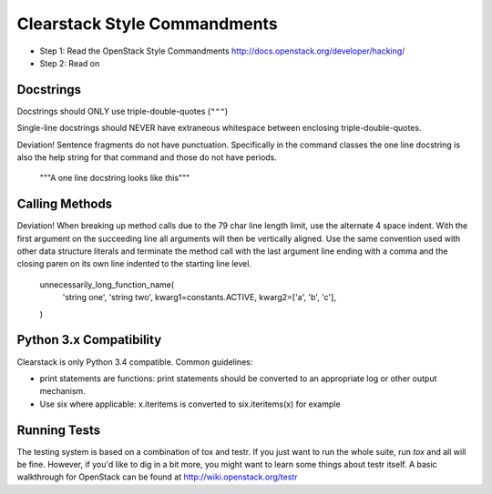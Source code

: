 Clearstack Style Commandments
==============================

- Step 1: Read the OpenStack Style Commandments
  http://docs.openstack.org/developer/hacking/
- Step 2: Read on

Docstrings
----------

Docstrings should ONLY use triple-double-quotes (``"""``)

Single-line docstrings should NEVER have extraneous whitespace
between enclosing triple-double-quotes.

Deviation! Sentence fragments do not have punctuation.  Specifically in the
command classes the one line docstring is also the help string for that
command and those do not have periods.

  """A one line docstring looks like this"""

Calling Methods
---------------

Deviation! When breaking up method calls due to the 79 char line length limit,
use the alternate 4 space indent.  With the first argument on the succeeding
line all arguments will then be vertically aligned.  Use the same convention
used with other data structure literals and terminate the method call with
the last argument line ending with a comma and the closing paren on its own
line indented to the starting line level.

    unnecessarily_long_function_name(
        'string one',
        'string two',
        kwarg1=constants.ACTIVE,
        kwarg2=['a', 'b', 'c'],
    )

Python 3.x Compatibility
------------------------

Clearstack is only Python 3.4 compatible. Common guidelines:

* print statements are functions: print statements should be converted
  to an appropriate log or other output mechanism.
* Use six where applicable: x.iteritems is converted to six.iteritems(x)
  for example

Running Tests
-------------
The testing system is based on a combination of tox and testr. If you just
want to run the whole suite, run `tox` and all will be fine. However, if
you'd like to dig in a bit more, you might want to learn some things about
testr itself. A basic walkthrough for OpenStack can be found at
http://wiki.openstack.org/testr
